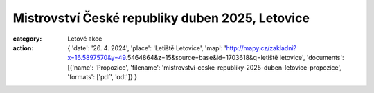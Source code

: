 Mistrovství České republiky duben 2025, Letovice
################################################

:category: Letové akce
:action: {
         'date': '26. 4. 2024',
         'place': 'Letiště Letovice',
         'map': 'http://mapy.cz/zakladni?x=16.5897570&y=49.5464864&z=15&source=base&id=1703618&q=letiště letovice',
         'documents':
         [{'name': 'Propozice',
         'filename': 'mistrovstvi-ceske-republiky-2025-duben-letovice-propozice',
         'formats': ['pdf', 'odt']}
         }
